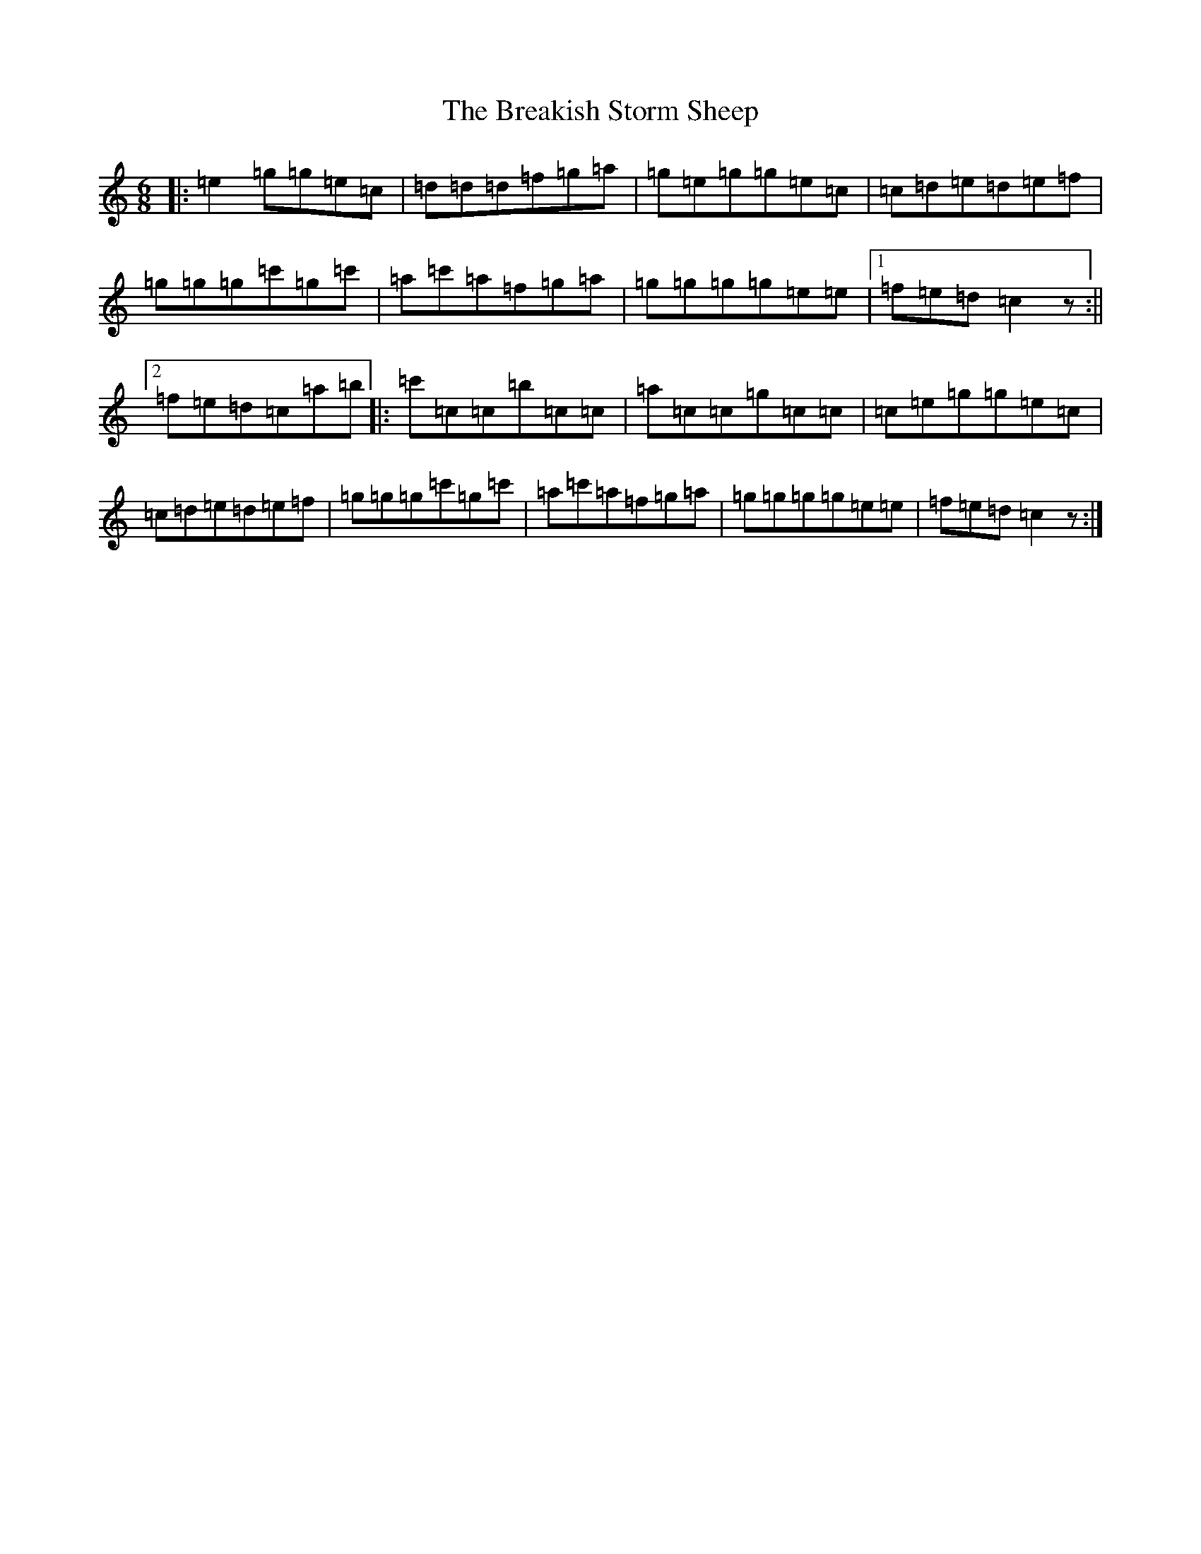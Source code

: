 X: 2550
T: Breakish Storm Sheep, The
S: https://thesession.org/tunes/10191#setting20244
R: jig
M:6/8
L:1/8
K: C Major
|:=e2=g=g=e=c|=d=d=d=f=g=a|=g=e=g=g=e=c|=c=d=e=d=e=f|=g=g=g=c'=g=c'|=a=c'=a=f=g=a|=g=g=g=g=e=e|1=f=e=d=c2z:||2=f=e=d=c=a=b|:=c'=c=c=b=c=c|=a=c=c=g=c=c|=c=e=g=g=e=c|=c=d=e=d=e=f|=g=g=g=c'=g=c'|=a=c'=a=f=g=a|=g=g=g=g=e=e|=f=e=d=c2z:|